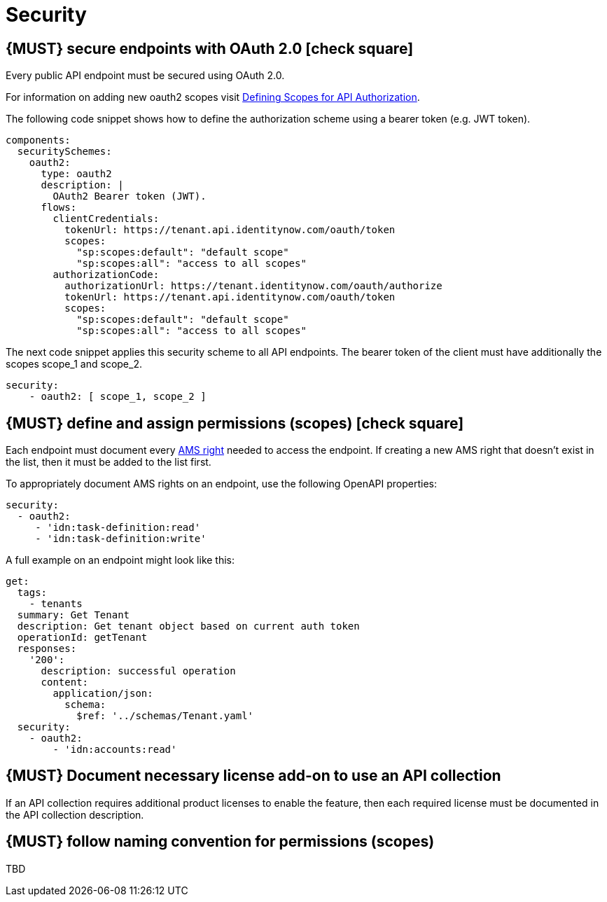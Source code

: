 [[security]]
= Security


[#104]
== {MUST} secure endpoints with OAuth 2.0 icon:check-square[text="Test" role="lime"]

Every public API endpoint must be secured using OAuth 2.0.

For information on adding new oauth2 scopes visit https://sailpoint.atlassian.net/wiki/spaces/PLAT/pages/1713963123/Defining+Scopes+for+API+Authorization[Defining Scopes for API Authorization, role=external, window=_blank].

The following code snippet shows how to define the authorization scheme using a bearer token (e.g. JWT token).

[source,yaml]
----
components:
  securitySchemes:
    oauth2:
      type: oauth2
      description: |
        OAuth2 Bearer token (JWT).
      flows:
        clientCredentials:
          tokenUrl: https://tenant.api.identitynow.com/oauth/token
          scopes:
            "sp:scopes:default": "default scope"
            "sp:scopes:all": "access to all scopes"
        authorizationCode:
          authorizationUrl: https://tenant.identitynow.com/oauth/authorize
          tokenUrl: https://tenant.api.identitynow.com/oauth/token
          scopes:
            "sp:scopes:default": "default scope"
            "sp:scopes:all": "access to all scopes"
----

The next code snippet applies this security scheme to all API endpoints. The bearer token of the client must have additionally the scopes scope_1 and scope_2.

[source,yaml]
----
security:
    - oauth2: [ scope_1, scope_2 ]
----


[#105]
== {MUST} define and assign permissions (scopes) icon:check-square[text="Test" role="lime"]

Each endpoint must document every https://github.com/sailpoint/cloud-api-client-common/blob/master/api-specs/src/main/yaml/beta/securitySchemes/OAuth2.yaml[AMS right, role=external, window=_blank] 
needed to access the endpoint.  If creating a new AMS right that doesn’t exist in the list, then it must be added to the list first.

To appropriately document AMS rights on an endpoint, use the following OpenAPI properties:
[source,yaml]
----
security:
  - oauth2:
     - 'idn:task-definition:read'
     - 'idn:task-definition:write'
----

A full example on an endpoint might look like this:
[source,yaml]
----
get:
  tags:
    - tenants
  summary: Get Tenant
  description: Get tenant object based on current auth token
  operationId: getTenant
  responses:
    '200':
      description: successful operation
      content:
        application/json:
          schema:
            $ref: '../schemas/Tenant.yaml'
  security:
    - oauth2:
        - 'idn:accounts:read'
----


[#306]
== {MUST} Document necessary license add-on to use an API collection

If an API collection requires additional product licenses to enable the feature, then each required license must be documented in the API collection description.


[#225]
== {MUST} follow naming convention for permissions (scopes)

TBD
